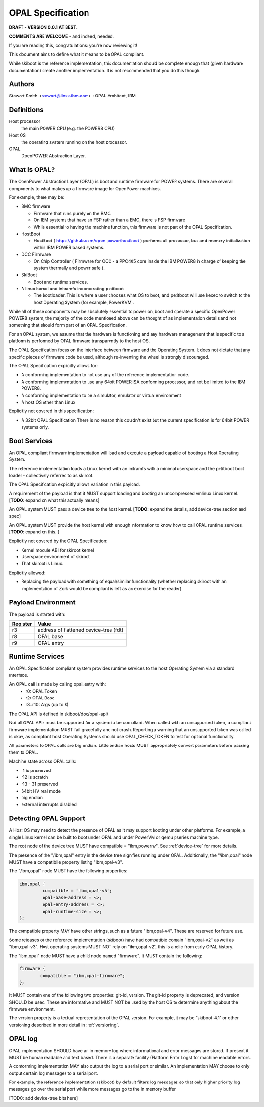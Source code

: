 OPAL Specification
==================

**DRAFT - VERSION 0.0.1 AT BEST.**

**COMMENTS ARE WELCOME** - and indeed, needed.

If you are reading this, congratulations: you're now reviewing it!


This document aims to define what it means to be OPAL compliant.

While skiboot is the reference implementation, this documentation should
be complete enough that (given hardware documentation) create another
implementation. It is not recommended that you do this though.

Authors
-------
Stewart Smith <stewart@linux.ibm.com> : OPAL Architect, IBM


Definitions
-----------

Host processor
  the main POWER CPU (e.g. the POWER8 CPU)
Host OS
  the operating system running on the host processor.
OPAL
  OpenPOWER Abstraction Layer.

What is OPAL?
-------------

The OpenPower Abstraction Layer (OPAL) is boot and runtime firmware for
POWER systems. There are several components to what makes up a firmware
image for OpenPower machines.

For example, there may be:

* BMC firmware

  * Firmware that runs purely on the BMC.
  * On IBM systems that have an FSP rather than a BMC, there is FSP firmware
  * While essential to having the machine function, this firmware is not
    part of the OPAL Specification.
* HostBoot

  * HostBoot ( https://github.com/open-power/hostboot ) performs all
    processor, bus and memory initialization within IBM POWER based systems.
* OCC Firmware

  * On Chip Controller ( Firmware for OCC - a PPC405 core inside the IBM
    POWER8 in charge of keeping the system thermally and power safe ).
* SkiBoot

  * Boot and runtime services.
* A linux kernel and initramfs incorporating petitboot

  * The bootloader. This is where a user chooses what OS to boot, and
    petitboot will use kexec to switch to the host Operating System
    (for example, PowerKVM).

While all of these components may be absolutely essential to power on,
boot and operate a specific OpenPower POWER8 system, the majority of
the code mentioned above can be thought of as implementation details
and not something that should form part of an OPAL Specification.

For an OPAL system, we assume that the hardware is functioning and any
hardware management that is specific to a platform is performed by OPAL
firmware transparently to the host OS.

The OPAL Specification focus on the interface between firmware and the
Operating System. It does not dictate that any specific pieces of firmware
code be used, although re-inventing the wheel is strongly discouraged.

The OPAL Specification explicitly allows for:

* A conforming implementation to not use any of the reference implementation
  code.
* A conforming implementation to use any 64bit POWER ISA conforming processor,
  and not be limited to the IBM POWER8.
* A conforming implementation to be a simulator, emulator or virtual environment
* A host OS other than Linux

Explicitly not covered in this specification:

* A 32bit OPAL Specification
  There is no reason this couldn't exist but the current specification is for
  64bit POWER systems only.


Boot Services
-------------

An OPAL compliant firmware implementation will load and execute a payload
capable of booting a Host Operating System.

The reference implementation loads a Linux kernel with an initramfs with
a minimal userspace and the petitboot boot loader - collectively referred
to as skiroot.

The OPAL Specification explicitly allows variation in this payload.

A requirement of the payload is that it MUST support loading and booting
an uncompressed vmlinux Linux kernel.
[**TODO**: expand on what this actually means]

An OPAL system MUST pass a device tree to the host kernel.
[**TODO**: expand the details, add device-tree section and spec]

An OPAL system MUST provide the host kernel with enough information to
know how to call OPAL runtime services.
[**TODO**: expand on this. ]

Explicitly not covered by the OPAL Specification:

* Kernel module ABI for skiroot kernel
* Userspace environment of skiroot
* That skiroot is Linux.

Explicitly allowed:

* Replacing the payload with something of equal/similar functionality
  (whether replacing skiroot with an implementation of Zork would be compliant
  is left as an exercise for the reader)

Payload Environment
-------------------
The payload is started with:

======== =====
Register Value
======== =====
r3       address of flattened device-tree (fdt)
r8       OPAL base
r9       OPAL entry
======== =====

Runtime Services
----------------

An OPAL Specification compliant system provides runtime services to the host
Operating System via a standard interface.

An OPAL call is made by calling opal_entry with:
 *       r0: OPAL Token
 *       r2: OPAL Base
 *  r3..r10: Args (up to 8)

The OPAL API is defined in skiboot/doc/opal-api/

Not all OPAL APIs must be supported for a system to be compliant. When
called with an unsupported token, a compliant firmware implementation
MUST fail gracefully and not crash. Reporting a warning that an unsupported
token was called is okay, as compliant host Operating Systems should use
OPAL_CHECK_TOKEN to test for optional functionality.

All parameters to OPAL calls are big endian. Little endian hosts MUST
appropriately convert parameters before passing them to OPAL.

Machine state across OPAL calls:

* r1 is preserved
* r12 is scratch
* r13 - 31 preserved
* 64bit HV real mode
* big endian
* external interrupts disabled

Detecting OPAL Support
----------------------

A Host OS may need to detect the presence of OPAL as it may support booting
under other platforms. For example, a single Linux kernel can be built to boot
under OPAL and under PowerVM or qemu pseries machine type.

The root node of the device tree MUST have compatible = "ibm,powernv".
See :ref:`device-tree` for more details.

The presence of the "/ibm,opal" entry in the device tree signifies running
under OPAL. Additionally, the "/ibm,opal" node MUST have a compatibile property
listing "ibm,opal-v3".

The "/ibm,opal" node MUST have the following properties:

.. code-block:: dts

 ibm,opal {
	  compatible = "ibm,opal-v3";
	  opal-base-address = <>;
	  opal-entry-address = <>;
	  opal-runtime-size = <>;
 };

The compatible property MAY have other strings, such as a future "ibm,opal-v4".
These are reserved for future use.

Some releases of the reference implementation (skiboot) have had compatible
contain "ibm,opal-v2" as well as "ibm,opal-v3". Host operating systems MUST
NOT rely on "ibm,opal-v2", this is a relic from early OPAL history.

The "ibm,opal" node MUST have a child node named "firmware". It MUST contain
the following:

.. code-block:: dts

 firmware {
	 compatible = "ibm,opal-firmware";
 };

It MUST contain one of the following two properties: git-id, version.
The git-id property is deprecated, and version SHOULD be used. These
are informative and MUST NOT be used by the host OS to determine anything
about the firmware environment.

The version property is a textual representation of the OPAL version.
For example, it may be "skiboot-4.1" or other versioning described
in more detail in :ref:`versioning`.


OPAL log
--------

OPAL implementation SHOULD have an in memory log where informational and
error messages are stored. If present it MUST be human readable and text based.
There is a separate facility (Platform Error Logs) for machine readable errors.

A conforming implementation MAY also output the log to a serial port or similar.
An implementation MAY choose to only output certain log messages to a serial
port.

For example, the reference implementation (skiboot) by default filters log
messages so that only higher priority log messages go over the serial port
while more messages go to the in memory buffer.

[TODO: add device-tree bits here]
